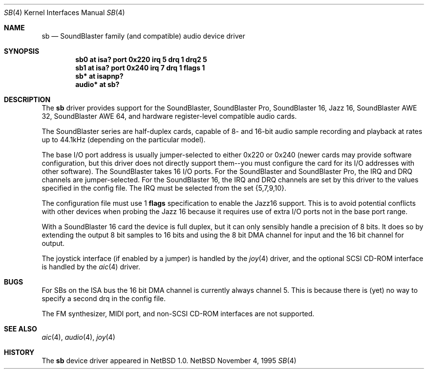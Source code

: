 .\"	$NetBSD: sb.4,v 1.12 1997/10/08 21:59:59 jtc Exp $
.\"
.\" Copyright (c) 1996 The NetBSD Foundation, Inc.
.\" All rights reserved.
.\"
.\" This code is derived from software contributed to The NetBSD Foundation
.\" by John T. Kohl.
.\"
.\" Redistribution and use in source and binary forms, with or without
.\" modification, are permitted provided that the following conditions
.\" are met:
.\" 1. Redistributions of source code must retain the above copyright
.\"    notice, this list of conditions and the following disclaimer.
.\" 2. Redistributions in binary form must reproduce the above copyright
.\"    notice, this list of conditions and the following disclaimer in the
.\"    documentation and/or other materials provided with the distribution.
.\" 3. All advertising materials mentioning features or use of this software
.\"    must display the following acknowledgement:
.\"        This product includes software developed by the NetBSD
.\"        Foundation, Inc. and its contributors.
.\" 4. Neither the name of The NetBSD Foundation nor the names of its
.\"    contributors may be used to endorse or promote products derived
.\"    from this software without specific prior written permission.
.\"
.\" THIS SOFTWARE IS PROVIDED BY THE NETBSD FOUNDATION, INC. AND CONTRIBUTORS
.\" ``AS IS'' AND ANY EXPRESS OR IMPLIED WARRANTIES, INCLUDING, BUT NOT LIMITED
.\" TO, THE IMPLIED WARRANTIES OF MERCHANTABILITY AND FITNESS FOR A PARTICULAR
.\" PURPOSE ARE DISCLAIMED.  IN NO EVENT SHALL THE FOUNDATION OR CONTRIBUTORS 
.\" BE LIABLE FOR ANY DIRECT, INDIRECT, INCIDENTAL, SPECIAL, EXEMPLARY, OR
.\" CONSEQUENTIAL DAMAGES (INCLUDING, BUT NOT LIMITED TO, PROCUREMENT OF
.\" SUBSTITUTE GOODS OR SERVICES; LOSS OF USE, DATA, OR PROFITS; OR BUSINESS
.\" INTERRUPTION) HOWEVER CAUSED AND ON ANY THEORY OF LIABILITY, WHETHER IN
.\" CONTRACT, STRICT LIABILITY, OR TORT (INCLUDING NEGLIGENCE OR OTHERWISE)
.\" ARISING IN ANY WAY OUT OF THE USE OF THIS SOFTWARE, EVEN IF ADVISED OF THE
.\" POSSIBILITY OF SUCH DAMAGE.
.\"
.Dd November 4, 1995
.Dt SB 4
.Os NetBSD
.Sh NAME
.Nm sb
.Nd SoundBlaster family (and compatible) audio device driver
.Sh SYNOPSIS
.Cd "sb0 at isa? port 0x220 irq 5 drq 1 drq2 5"
.Cd "sb1 at isa? port 0x240 irq 7 drq 1 flags 1"
.Cd "sb* at isapnp?"
.Cd "audio* at sb?"
.Sh DESCRIPTION
The
.Nm
driver provides support for the SoundBlaster, SoundBlaster Pro,
SoundBlaster 16, Jazz 16, SoundBlaster AWE 32, SoundBlaster AWE 64,
and hardware register-level compatible audio cards.
.Pp
The SoundBlaster series are half-duplex cards, capable of 8- and 16-bit
audio sample recording and playback at rates up to 44.1kHz (depending on
the particular model).
.Pp
The base I/O port address is usually jumper-selected to either 0x220 or
0x240 (newer cards may provide software configuration, but this driver
does not directly support them--you must configure the card for its I/O
addresses with other software).  The SoundBlaster takes 16 I/O ports.
For the SoundBlaster and SoundBlaster Pro, the IRQ and DRQ channels are
jumper-selected.  For the SoundBlaster 16, the IRQ and DRQ channels are
set by this driver to the values specified in the config file.  The IRQ
must be selected from the set {5,7,9,10}.
.Pp
The configuration file must use 1
.Cm flags
specification to enable the Jazz16 support.  This is to avoid potential
conflicts with other devices when probing the Jazz 16 because it requires
use of extra I/O ports not in the base port range.
.Pp
With a SoundBlaster 16 card the device is full duplex, but it can
only sensibly handle a precision of 8 bits.  It does so by extending
the output 8 bit samples to 16 bits and using the 8 bit DMA channel
for input and the 16 bit channel for output.
.Pp
The joystick interface (if enabled by a jumper) is handled by the
.Xr joy 4
driver, and the optional SCSI CD-ROM interface is handled by the
.Xr aic 4
driver.
.Sh BUGS
For SBs on the ISA bus the 16 bit DMA channel is currently always channel 5.
This is because there
is (yet) no way to specify a second drq in the config file.
.Pp
The FM synthesizer, MIDI port, and non-SCSI CD-ROM interfaces are not
supported.
.Sh SEE ALSO
.Xr aic 4 ,
.Xr audio 4 ,
.Xr joy 4
.Sh HISTORY
The
.Nm
device driver appeared in
.Nx 1.0 .
